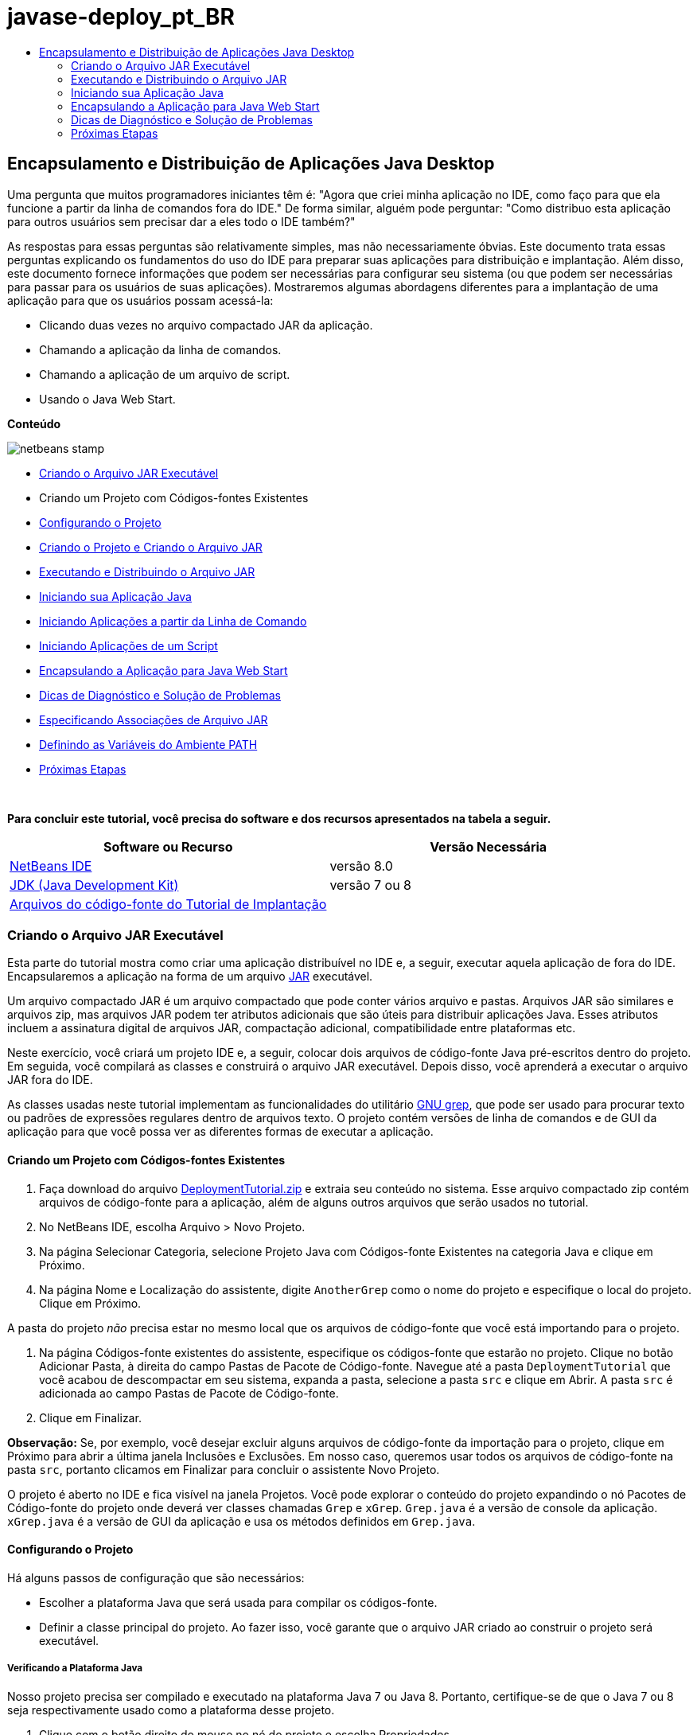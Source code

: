 // 
//     Licensed to the Apache Software Foundation (ASF) under one
//     or more contributor license agreements.  See the NOTICE file
//     distributed with this work for additional information
//     regarding copyright ownership.  The ASF licenses this file
//     to you under the Apache License, Version 2.0 (the
//     "License"); you may not use this file except in compliance
//     with the License.  You may obtain a copy of the License at
// 
//       http://www.apache.org/licenses/LICENSE-2.0
// 
//     Unless required by applicable law or agreed to in writing,
//     software distributed under the License is distributed on an
//     "AS IS" BASIS, WITHOUT WARRANTIES OR CONDITIONS OF ANY
//     KIND, either express or implied.  See the License for the
//     specific language governing permissions and limitations
//     under the License.
//

= javase-deploy_pt_BR
:jbake-type: page
:jbake-tags: old-site, needs-review
:jbake-status: published
:keywords: Apache NetBeans  javase-deploy_pt_BR
:description: Apache NetBeans  javase-deploy_pt_BR
:toc: left
:toc-title:

== Encapsulamento e Distribuição de Aplicações Java Desktop

Uma pergunta que muitos programadores iniciantes têm é: "Agora que criei minha aplicação no IDE, como faço para que ela funcione a partir da linha de comandos fora do IDE." De forma similar, alguém pode perguntar: "Como distribuo esta aplicação para outros usuários sem precisar dar a eles todo o IDE também?"

As respostas para essas perguntas são relativamente simples, mas não necessariamente óbvias. Este documento trata essas perguntas explicando os fundamentos do uso do IDE para preparar suas aplicações para distribuição e implantação. Além disso, este documento fornece informações que podem ser necessárias para configurar seu sistema (ou que podem ser necessárias para passar para os usuários de suas aplicações). Mostraremos algumas abordagens diferentes para a implantação de uma aplicação para que os usuários possam acessá-la:

* Clicando duas vezes no arquivo compactado JAR da aplicação.
* Chamando a aplicação da linha de comandos.
* Chamando a aplicação de um arquivo de script.
* Usando o Java Web Start.

*Conteúdo*

image:netbeans-stamp.png[title="O conteúdo desta página se aplica ao NetBeans IDE 8.0"]

* link:#createjar[Criando o Arquivo JAR Executável]
* Criando um Projeto com Códigos-fontes Existentes
* link:#configure[Configurando o Projeto]
* link:#build[Criando o Projeto e Criando o Arquivo JAR]
* link:#run[Executando e Distribuindo o Arquivo JAR]
* link:#startapp[Iniciando sua Aplicação Java]
* link:#commandline[Iniciando Aplicações a partir da Linha de Comando]
* link:#script[Iniciando Aplicações de um Script]
* link:#javaws[Encapsulando a Aplicação para Java Web Start]
* link:#troubleshooting[Dicas de Diagnóstico e Solução de Problemas]
* link:#jarfiles[Especificando Associações de Arquivo JAR]
* link:#path[Definindo as Variáveis do Ambiente PATH]
* link:#nextsteps[Próximas Etapas]

 

*Para concluir este tutorial, você precisa do software e dos recursos apresentados na tabela a seguir.*

|===
|Software ou Recurso |Versão Necessária 

|link:https://netbeans.org/downloads/index.html[NetBeans IDE] |versão 8.0 

|link:http://www.oracle.com/technetwork/java/javase/downloads/index.html[JDK (Java Development Kit)] |

versão 7 ou 8

 

|link:https://netbeans.org/projects/samples/downloads/download/Samples%252FJava%252FDeploymentTutorial.zip[Arquivos do código-fonte do Tutorial de Implantação] |

 
|===


=== Criando o Arquivo JAR Executável

Esta parte do tutorial mostra como criar uma aplicação distribuível no IDE e, a seguir, executar aquela aplicação de fora do IDE. Encapsularemos a aplicação na forma de um arquivo link:http://download.oracle.com/javase/tutorial/deployment/jar/run.html[JAR] executável.

Um arquivo compactado JAR é um arquivo compactado que pode conter vários arquivo e pastas. Arquivos JAR são similares e arquivos zip, mas arquivos JAR podem ter atributos adicionais que são úteis para distribuir aplicações Java. Esses atributos incluem a assinatura digital de arquivos JAR, compactação adicional, compatibilidade entre plataformas etc.

Neste exercício, você criará um projeto IDE e, a seguir, colocar dois arquivos de código-fonte Java pré-escritos dentro do projeto. Em seguida, você compilará as classes e construirá o arquivo JAR executável. Depois disso, você aprenderá a executar o arquivo JAR fora do IDE.

As classes usadas neste tutorial implementam as funcionalidades do utilitário link:http://www.gnu.org/software/grep/[GNU grep], que pode ser usado para procurar texto ou padrões de expressões regulares dentro de arquivos texto. O projeto contém versões de linha de comandos e de GUI da aplicação para que você possa ver as diferentes formas de executar a aplicação.

==== Criando um Projeto com Códigos-fontes Existentes

1. Faça download do arquivo link:https://netbeans.org/projects/samples/downloads/download/Samples%252FJava%252FDeploymentTutorial.zip[DeploymentTutorial.zip] e extraia seu conteúdo no sistema.
Esse arquivo compactado zip contém arquivos de código-fonte para a aplicação, além de alguns outros arquivos que serão usados no tutorial.

2. No NetBeans IDE, escolha Arquivo > Novo Projeto.

3. Na página Selecionar Categoria, selecione Projeto Java com Códigos-fonte Existentes na categoria Java e clique em Próximo.
4. Na página Nome e Localização do assistente, digite `AnotherGrep` como o nome do projeto e especifique o local do projeto.
Clique em Próximo.

A pasta do projeto _não_ precisa estar no mesmo local que os arquivos de código-fonte que você está importando para o projeto.

5. Na página Códigos-fonte existentes do assistente, especifique os códigos-fonte que estarão no projeto.
Clique no botão Adicionar Pasta, à direita do campo Pastas de Pacote de Código-fonte. Navegue até a pasta `DeploymentTutorial` que você acabou de descompactar em seu sistema, expanda a pasta, selecione a pasta `src` e clique em Abrir. A pasta `src` é adicionada ao campo Pastas de Pacote de Código-fonte.
6. Clique em Finalizar.

*Observação:* Se, por exemplo, você desejar excluir alguns arquivos de código-fonte da importação para o projeto, clique em Próximo para abrir a última janela Inclusões e Exclusões. Em nosso caso, queremos usar todos os arquivos de código-fonte na pasta `src`, portanto clicamos em Finalizar para concluir o assistente Novo Projeto.

O projeto é aberto no IDE e fica visível na janela Projetos. Você pode explorar o conteúdo do projeto expandindo o nó Pacotes de Código-fonte do projeto onde deverá ver classes chamadas `Grep` e `xGrep`. `Grep.java` é a versão de console da aplicação. `xGrep.java` é a versão de GUI da aplicação e usa os métodos definidos em `Grep.java`.

==== Configurando o Projeto

Há alguns passos de configuração que são necessários:

* Escolher a plataforma Java que será usada para compilar os códigos-fonte.
* Definir a classe principal do projeto. Ao fazer isso, você garante que o arquivo JAR criado ao construir o projeto será executável.

===== Verificando a Plataforma Java

Nosso projeto precisa ser compilado e executado na plataforma Java 7 ou Java 8. Portanto, certifique-se de que o Java 7 ou 8 seja respectivamente usado como a plataforma desse projeto.

1. Clique com o botão direito do mouse no nó do projeto e escolha Propriedades.
2. Na guia Bibliotecas, assegure-se de que a Plataforma Java seja JDK 1.7 (ou JDK 1.8).
3. Na guia Códigos-fonte, selecione JDK 7 (ou JDK 8) no formato de Código-fonte/Binário.
4. Clique em OK para fechar a janela Propriedades.

===== Definindo a Classe Principal

Para que um usuário execute facilmente seu arquivo JAR (clicando duas vezes no arquivo JAR ou digitando `java -jar AnotherGrep.jar` na linha de comandos), uma classe main deve ser especificada dentro do arquivo _manifest_ do JAR. (O manifesto é uma parte padrão do arquivo JAR que contém informações sobre o arquivo JAR que são úteis para o acionador `java` ao executar a aplicação.) A classe principal serve como ponto de entrada a partir da qual o acionador `java` executa sua aplicação.

Quando você constrói um projeto, o IDE constrói o arquivo JAR e inclui um manifesto. Ao definir a classe principal do projeto, você garante que ela seja designada no manifesto.

Para definir a classe principal do projeto:

1. Clique com o botão direito do mouse no nó do projeto e escolha Propriedades.
2. Selecione a categoria Executar e digite `anothergrep.xGrep` no campo Classe Principal.
3. Clique em OK para fechar a caixa de diálogo Propriedades do Projeto.

Quando você construir o projeto posteriormente neste tutorial, o manifesto será gerado e incluirá a seguinte entrada:

[source,java]
----

Main-Class: anothergrep.xGrep
----

==== Construindo o Projeto e Criando o Arquivo JAR

Agora que os códigos-fonte estão prontos e seu projeto está configurado, é hora de construir o projeto.

Para construir o projeto:

* Escolha Executar > Criar Projeto (AnotherGrep).
Alternativamente, clique com o botão direito do mouse no nó do projeto na janela Projetos e escolha Construir.

Ao construir o projeto:

* As pastas `build` e `dist` são adicionadas em sua pasta do projeto (de agora em diante chamada pasta _PROJECT_HOME_).
* Todos os códigos-fonte são compilados em arquivos `.class`, que são colocados na pasta `_PROJECT_HOME_/build`.
* Um arquivo JAR contendo o projeto é criado dentro da pasta `_PROJECT_HOME_/dist`.
* Se alguma biblioteca foi especificada para o projeto (além do JDK), uma pasta `lib` é criada na pasta `dist`. As bibliotecas são copiadas para `dist/lib`.
* O arquivo de manifesto no JAR é atualizado para incluir entradas que designam a classe principal e quaisquer bibliotecas que estejam no classpath do projeto.

*Observação:* é possível exibir o conteúdo do manifesto na janela Arquivos do IDE. Depois de construir seu projeto, alterne para a janela Arquivos e navegue até `dist/AnotherGrep.jar`. Expanda o nó do arquivo JAR, expanda a pasta `META-INF` e clique duas vezes em `MANIFEST.MF` para exibir o manifesto no Editor de Código-fonte.

[source,java]
----

Main-Class: anothergrep.xGrep
----

(Para saber mais sobre arquivos de manifesto, leia link:http://java.sun.com/docs/books/tutorial/deployment/jar/manifestindex.html[este capítulo] no Tutorial de Java.)

=== Executando e Distribuindo o Arquivo JAR

==== Executando a Aplicação no IDE

Ao desenvolver aplicações no IDE, normalmente você precisará testá-las e refiná-las antes da distribuição. Você pode testar facilmente uma aplicação na qual esteja trabalhando ao executar a aplicação a partir do IDE.

Para executar o projeto `AnotherGrep` no IDE, clique com o botão direito do mouse no nó do projeto na janela Projetos e selecione Executar.

A janela xGrep será aberta. Clique no botão Procurar para selecionar um arquivo no qual pesquisar um padrão de texto. No campo Pesquisar Padrão, digite um texto ou um padrão de expressão regular que deseja localizar e clique em Pesquisar. Os resultados de cada correspondência serão exibidos na área Saída da janela xGrep.

Informações sobre expressões regulares que podem ser usadas nesta aplicação estão disponíveis link:http://www.gnu.org/software/grep/manual/html_node/Regular-Expressions.html#Regular-Expressions[aqui] e em muitos outros locais.

==== Executando a Aplicação fora do IDE

Depois de finalizar o desenvolvimento da aplicação e antes de distribuí-la, você provavelmente desejará garantir que ele também funciona fora do IDE.

É possível executar a aplicação fora do IDE seguindo estas etapas:

* No gerenciador de arquivos do sistema (por exemplo, na janela Meu Computador em sistemas Windows XP), navegue para `_PROJECT_HOME_/dist` e clique duas vezes no arquivo `AnotherGrep.jar`.

Você saberá se a aplicação foi iniciada com sucesso quando a janela xGrep for aberta.

Se a janela xGrep não for aberta, seu sistema provavelmente não tem a associação de arquivos entre os arquivos JAR e o ambiente de runtime do Java. Consulte link:#troubleshooting[Associações de Arquivos JAR] abaixo.

==== Distribuindo a Aplicação para Outros Usuários

Agora que verificou que a aplicação funciona fora do IDE, você está pronto para distribuí-la.

* Envie o arquivo JAR da aplicação para as pessoas que o usarão. Os usuários de sua aplicação deverão conseguir executá-la clicando duas vezes no arquivo JAR. Se isso não funcionar para eles, mostre-lhes as informações na seção link:#troubleshooting[Diagnóstico e Solução de Problemas de Associações de Arquivos JAR] abaixo.

*Observação*: se sua aplicação depende de bibliotecas adicionais além das incluídas no JDK, será preciso inclui-las em sua distribuição (não é o caso em nosso exemplo). Os caminhos relativos para essas bibliotecas são adicionados na entrada `classpath` do arquivo manifesto do JAR durante o desenvolvimento da aplicação no IDE. Se essas bibliotecas adicionais não forem encontradas no classpath especificado (ou seja, caminho relativo) na execução, a aplicação não será iniciada.
Crie um arquivo compactado zip que contenha o arquivo JAR da aplicação e a biblioteca e forneça esse arquivo zip para os usuários. Instrua os usuários a descompactar o arquivo zip, certificando-se de que o arquivo JAR e os arquivos JAR das bibliotecas estejam na mesma pasta. Execute o arquivo JAR da aplicação.

=== Iniciando sua Aplicação Java

O objetivo deste exercício é mostrar algumas formas de iniciar a aplicação a partir da linha de comandos.

Este exercício mostra como é possível iniciar uma aplicação Java das seguintes formas:

* Executando o comando `java` a partir da linha de comandos.
* Usando um script para chamar uma classe no arquivo JAR.

==== Iniciando Aplicações a partir da Linha de Comando

Você pode iniciar uma aplicação a partir da linha de comandos usando o comando `java`. Se desejar executar um arquivo JAR executável, use a opção `-jar` do comando.

Por exemplo, para executar a aplicação AnotherGrep, execute as seguintes etapas:

1. Abra uma janela de terminal. Em sistemas Microsoft Windows, isso é feito selecionando Iniciar > Executar, digitando `cmd` no campo Abrir e clicando em OK.
2. Mude o diretório para a pasta `_PROJECT_HOME_/dist` (usando o comando `cd`).
3. Digite a seguinte linha para executar a classe principal da aplicação:
[source,java]
----

java -jar AnotherGrep.jar
----

Se você seguir essas etapas e a aplicação não for executada, provavelmente será preciso executar um dos seguintes procedimentos:

* Inclua o caminho completo para o binário `java` na terceira etapa do procedimento. Por exemplo, digite algo como o seguinte, dependendo de onde seu JDK ou JRE está localizado:
[source,java]
----

C:\Program Files\Java\jdk1.7.0_51\bin\java -jar AnotherGrep.jar
----
* Adicione os binários Java à sua variável de ambiente PATH pra que não seja preciso especificar o caminho para o binário `java` na linha de comandos. Consulte link:#path[Definindo as Variáveis do Ambiente PATH].

==== Iniciando Aplicações de um Script

Se a aplicação que você deseja distribuir for uma aplicação de console, pode ser mais conveniente iniciar a aplicação de um script, principalmente se a aplicação usar argumentos longos e complexos para a execução. Nesta seção, você usará a versão de console do programa Grep, na qual é necessário passar os argumentos (padrão de pesquisa e lista de arquivos) para o arquivo JAR, que serão chamados em nosso script. Para reduzir a digitação na linha de comandos, você usará um script simples, adequado para executar a aplicação de teste.

Primeiro, é preciso alterar a classe principal na aplicação para ver a versão de console da classe e recompilar o arquivo JAR:

1. Na janela Projetos do IDE, clique com o botão direito do mouse no nó do projeto (`AnotherGrep`) e selecione Propriedades.
2. Selecione o nó Executar e altere a propriedade Classe principal para `anothergrep.Grep` (de `anothergrep.xGrep`). Clique em OK para fechar a janela Propriedades do Projeto.
3. Clique com o botão direito do mouse no nó do projeto novamente e escolha Limpar e Construir Projeto.

Depois de concluir essas etapas, o arquivo JAR é recompilado e o atributo `Main-Class` do manifesto do arquivo JAR é alterado para apontar para `anothergrep.Grep`.

===== Script link:http://www.gnu.org/software/bash/bash.html[BASH] -- para máquinas UNIX e Linux

Dentro da pasta do sistema onde o conteúdo do arquivo link:https://netbeans.org/projects/samples/downloads/download/Samples%252FJava%252FDeploymentTutorial.zip[DeploymentTutorial.zip] foi descompactado, há um script bash `grep.sh`. Observe:

[source,java]
----

#!/bin/bash
                    java -jar dist/AnotherGrep.jar $@
----

A primeira linha declara qual o shell que deverá ser usado para interpretar isso. A segunda linha executa seu arquivo JAR, criado pelo IDE dentro da pasta `_PROJECT_HOME_/dist`. `$@` somente copia todos os argumentos fornecidos, colocando-os entre aspas.

Esse script presume que os binários Java sejam parte de sua variável de ambiente PATH. Se o script não funcionar, consulte link:#path[Definindo as Variáveis do Ambiente PATH].

Mais informações sobre scripts bash podem ser encontradas link:http://www.gnu.org/software/bash/manual/bashref.html[aqui].

===== Script .bat para máquinas Windows

Em sistemas Microsoft Windows, só é possível especificar nove argumentos de cada vez para um arquivo batch. Se houver mais de nove argumentos, será preciso executar o arquivo JAR mais de uma vez.

Um script que trate isso pode ser similar a:

[source,java]
----

                @echo off
                set jarpath="dist/AnotherGrep.jar"
                set pattern="%1"
                shift
                :loop
                  if "%1" == "" goto :allprocessed
                  set files=%1 %2 %3 %4 %5 %6 %7 %8 %9
                  java -jar %jarpath% %pattern% %files%
                  for %%i in (0 1 2 3 4 5 6 7 8) do shift
                goto :loop

                :allprocessed
                    
----

Este script está incluído como `grep.bat` dentro da pasta de seu sistema, onde você extraiu o conteúdo do arquivo link:https://netbeans.org/projects/samples/downloads/download/Samples%252FJava%252FDeploymentTutorial.zip[DeploymentTutorial.zip], portanto, é possível testá-lo.

Os nove argumentos são representados dentro do arquivo batch por `%<ARG_NUMBER>`, em que `<ARG_NUMBER>` deve estar dentro do intervalo `<0-9>`. `%0` é reservado para o nome do script.

Você pode observar que somente nove argumentos são passados para o programa de cada vez (em um loop). A instrução `for` desloca os argumentos em nove para preparar para o próximo loop. Quando um argumento vazio de arquivo é detectado pela instrução `if` (não há mais arquivos a processar), o loop é encerrado.

Mais informações sobre scripts batch podem ser encontradas link:http://www.microsoft.com/resources/documentation/windows/xp/all/proddocs/en-us/batch.mspx[nesta página].

=== Encapsulando a Aplicação para Java Web Start

O Java Web Start é uma tecnologia que é utilizada para executar aplicações Java de um Web browser com apenas um clique. Para obter informações detalhadas sobre como encapsular aplicações para implantação com Java Web Start, consulte link:../../73/java/javase-jws.html[Ativando o Java Web Start no NetBeans IDE]. Aqui, fornecemos apenas passos rápidos que devem ser seguidos para que sua aplicação possa ser implantada usando Java Web Start.

1. Clique com o botão direito do mouse no nó do projeto na janela Projetos e escolha Propriedades.
2. Na guia Web Start da janela Propriedades do Projeto, marque a caixa de seleção Ativar o Web Start.
3. Escolha Execução Local na lista drop-down Código-base (já que primeiro executaremos a aplicação localmente).
4. Clique em Personalizar para assinar a aplicação especificando os detalhes na caixa de diálogo Assinatura.

*Observação:* a partir do Java SE 7 Atualização 21 de abril de 2013, é recomendável que todos os Applets Java e Aplicações Web Start sejam assinados com um certificado confiável. Consulte link:http://www.oracle.com/technetwork/java/javase/tech/java-code-signing-1915323.html[Applet Java e Web Start - Assinatura de Código] para obter mais informações.

5. Deixe todas as outras definições com seus valores default e clique em OK.
6. Clique com o botão direito do mouse no nó do projeto e escolha Limpar e Construir Projeto.
Este comando do IDE deleta todos os arquivos anteriormente compilados e as saídas geradas, recompila sua aplicação e constrói o projeto com as novas definições.
7. Fora do IDE, abra a pasta `_PROJECT_HOME_/dist` e abra o arquivo `launch.html` no browser.
A página HTML de teste com o botão Iniciar é aberta.
8. Clique no botão Iniciar para abrir a aplicação.
Você pode ver que o Java foi carregado e a aplicação é iniciada.

*Observação:* alguns browsers redirecionam primeiro para a página de download do Java.

=== Dicas de Diagnóstico e Solução de Problemas

==== Especificando Associações de Arquivo JAR

Na maioria dos sistemas, é possível executar um arquivo JAR executável simplesmente clicando duas vezes nele. Se nada acontecer ao clicar duas vezes no arquivo JAR, pode ser por um dos dois motivos a seguir:

* O tipo de arquivo JAR provavelmente não está associado com um Ambiente de Runtime Java (JRE) naquele sistema.

Se o tipo de arquivo JAR estiver associado com um JRE, o ícone que representa o arquivo deverá incluir um logo do Java.

* O tipo de arquivo JAR está associado com o JRE, mas a opção `-jar` não está incluída no comando que é passado para o JRE quando você clica duas vezes no ícone.

*Observação:* algumas vezes, associações de arquivos JAR são trocadas por softwares que você instala, como os softwares que tratam arquivos zip.

A forma de associar o tipo de arquivo JAR com o acionador `java` depende do sistema operacional.

*Observação:* certifique-se de que haja uma versão do JRE instalada em seu sistema. Você deverá usar a versão 1.4.2 ou posterior. Não é possível iniciar uma aplicação Java se o Java não estiver instalado. (Se você tiver o JDK instalado, também terá o JRE. No entanto, se você estiver distribuindo o programa para uma pessoa que não seja programadora, não necessariamente ela terá o JRE ou o JDK.)

* No Windows XP, você pode verificar as versões instaladas do Java selecionando Iniciar > Painel de Controle > Adicionar ou Remover Software (você verá, por exemplo, Java(TM) 7 Update 51).
* No Windows Vista ou 7, você pode verificar as versões instaladas do Java escolhendo Iniciar > Painel de Controle > Programas e Componentes (você verá, por exemplo, Java(TM) 7 Update 51).

Se não houver o Java no sistema, você poderá obter o JRE no link:http://www.oracle.com/technetwork/java/javase/downloads/index.html[site de download do Java SE].

Se tiver Java instaladas no seu sistema, mas o arquivo de associação não estiver funcionando, continue com as etapas para adicionar o arquivo jar associação no Microsoft Windows:

1. Clique em Iniciar > Painel de Controle.
2. (Aplicável somente para Windows Vista.) Clique em Painel de Controle > Programas.
3. Para Windows xp, clique duas vezes em Opções de Pasta e selecione a guia Tipos de Arquivo.
para Windows Vista ou 7, clique em Programas Default e selecione Associar um tipo de arquivo ou protocolo com um programa.
4. Na lista Tipos de Arquivos Registrados, selecione Arquivo JAR.
5. (no Windows XP, na seção Detalhes da caixa de diálogo), clique em Alterar Programa.
6. Na caixa de diálogo Abrir com, selecione Java Platform SE Binary.
7. Clique em OK para sair da caixa de diálogo Abrir com.
8. Clique em Fechar para sair da caixa de diálogo Opções de Pasta (no Windows xp) ou o tipo de arquivo ou associar um protocolo com uma caixa de diálogo de programa específico (no Windows 7).

*Observação:* se os arquivos JAR estiverem associados com o Java Platform SE Binary em seu sistema, mas ao clicar duas vezes ainda não foi executado o arquivo JAR, poderá ser necessário especificar a opção `-jar` na associação do arquivo.

Para especificar a opção `-jar` na associação do arquivo no Microsoft Windows XP:

1. Clique em Iniciar > Painel de Controle.
2. Para Windows xp, clique duas vezes em Opções de Pasta e selecione a guia Tipos de Arquivo.
3. Na lista Tipos de Arquivos Registrados, selecione Arquivo JAR.
4. Na seção Detalhes da caixa de diálogo, clique em Avançado.
5. Na caixa de diálogo Editar Tipo de Arquivo, clique em Editar.
6. No campo de texto Aplicação Usada para Executar Ação, adicione o seguinte no final do caminho para o JRE:
[source,java]
----

 -jar "%1" %*
----
Depois disso, o campo deverá conter texto similar ao seguinte:
[source,java]
----

"C:\Program Files\Java\jre1.7.0_51\bin\javaw.exe" -jar "%1" %*
----
7. Clique em OK para sair da caixa de diálogo Ação de Edição para o Tipo.
8. Clique em OK para sair da caixa de diálogo Editar Tipo de Arquivo.
9. Clique em Fechar para sair da caixa de diálogo Opções de Pasta.

*Observação:* iniciando com Windows Vista as associações do arquivo avançadas podem ser definidas por regedit. Consulte o artigo link:http://technet.microsoft.com/en-us/magazine/ee914604.aspx[O que Aconteceu com a Caixa de Diálogo Tipos de Artigo?] para obter detalhes.

Para sistemas UNIX e Linux, o procedimento para alterar as associações de arquivos depende do ambiente de área de trabalho (como GNOME ou KDE) que você está usando. Veja as definições de preferência em seu ambiente de área de trabalho ou consulte a documentação do ambiente.

==== Definindo a Variável do Ambiente PATH

Se você não puder executar uma classe Java ou um arquivo JAR em seu sistema sem apontar para o local do JDK ou do JRE, poderá ser necessário modificar o valor da variável `PATH` do sistema.

Se você estiver executando um sistema Microsoft Windows, o procedimento para definir a variável PATH depende da versão do Windows em uso.

A seguir, estão as etapas para definir a variável `PATH` em um sistema Windows XP:

1. Clique em Iniciar > Painel de controle e clique duas vezes em Sistema.
2. Na caixa de diálogo Propriedades do Sistema, clique na guia Avançado.
3. Clique na guia Variáveis de Ambiente.
4. Na lista de variáveis do usuário, selecione `PATH` e clique em Editar.
5. Adicione o local do JRE no final da lista de caminhos. Os locais nessa lista são separados por ponto e vírgula (;).
Por exemplo, se o seu JRE está localizado em `c:\arquivos de programa\java\jdk1.7.0_51`, você adicionaria a seguinte ao final da variável PATH:
[source,java]
----

C:\Program Files\Java\jdk1.7.0_51\bin
----
6. Clique em OK para sair da caixa de diálogo Variáveis de Ambiente, e clique em OK para sair da caixa de diálogo Propriedades do Sistema.

Se você estiver executando um sistema UNIX ou Linux, as instruções para modificar a variável PATH depende do programa shell que está em uso. Consulte a documentação do shell que está em uso para obter mais informações.

link:/about/contact_form.html?to=3&subject=Feedback:%20Packaging%20and%20Distributing%20Java%20Desktop%20Applications[Enviar Feedback neste Tutorial]


=== Próximas Etapas

Para obter mais informações sobre como trabalhar com o NetBeans IDE, consulte a página link:https://netbeans.org/kb[Suporte e Documentação] no site do NetBeans.

Para saber mais sobre o fluxo de trabalho do IDE para o desenvolvimento de aplicações Java, incluindo o gerenciamento de classpath, consulte link:javase-intro.html[Desenvolvendo Aplicações Java Gerais].

Para obter informações sobre como criar funcionalidades no NetBeans IDE, consulte link:http://www.oracle.com/pls/topic/lookup?ctx=nb8000&id=NBDAG510[Criando Projetos Java] em _Desenvolvendo Aplicações com o NetBeans IDE_.


NOTE: This document was automatically converted to the AsciiDoc format on 2018-03-13, and needs to be reviewed.
